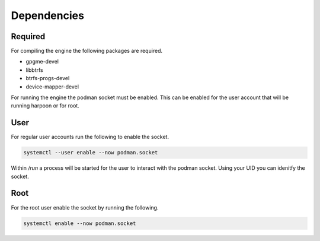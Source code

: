 

Dependencies
============

Required
--------
For compiling the engine the following packages are required.

- gpgme-devel
- libbtrfs
- btrfs-progs-devel
- device-mapper-devel


For running the engine the podman socket must be enabled. This can be enabled for the user account that will be running harpoon or for root.

User
----
For regular user accounts run the following to enable the socket.

.. code-block:: bash

   systemctl --user enable --now podman.socket

Within */run* a process will be started for the user to interact with the podman socket. Using your UID you can idenitfy the socket.

.. code-block:: bash
   export DOCKER_HOST=unix:///run/user/$(id -u)/podman/podman.sock

Root
----
For the root user enable the socket by running the following.

.. code-block:: bash

   systemctl enable --now podman.socket
